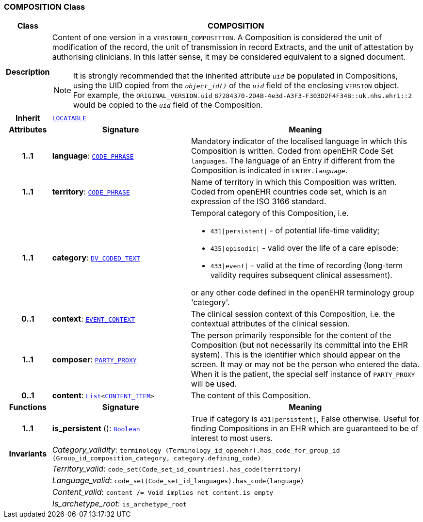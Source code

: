 === COMPOSITION Class

[cols="^1,3,5"]
|===
h|*Class*
2+^h|*COMPOSITION*

h|*Description*
2+a|Content of one version in a `VERSIONED_COMPOSITION`. A Composition is considered the unit of modification of the record, the unit of transmission in record Extracts, and the unit of attestation by authorising clinicians. In this latter sense, it may be considered equivalent to a signed document.

NOTE: It is strongly recommended that the inherited attribute `_uid_` be populated in Compositions, using the UID copied from the `_object_id()_` of the `_uid_` field of the enclosing `VERSION` object. +
For example, the `ORIGINAL_VERSION.uid` `87284370-2D4B-4e3d-A3F3-F303D2F4F34B::uk.nhs.ehr1::2` would be copied to the `_uid_` field of the Composition.

h|*Inherit*
2+|`link:/releases/RM/{rm_release}/common.html#_locatable_class[LOCATABLE^]`

h|*Attributes*
^h|*Signature*
^h|*Meaning*

h|*1..1*
|*language*: `link:/releases/RM/{rm_release}/data_types.html#_code_phrase_class[CODE_PHRASE^]`
a|Mandatory indicator of the localised language in which this Composition is written. Coded from openEHR Code Set  `languages`. The language of an Entry if different from the Composition is indicated in `ENTRY._language_`.

h|*1..1*
|*territory*: `link:/releases/RM/{rm_release}/data_types.html#_code_phrase_class[CODE_PHRASE^]`
a|Name of territory in which this Composition was written. Coded from openEHR  countries  code set, which is an expression of the ISO 3166 standard.

h|*1..1*
|*category*: `link:/releases/RM/{rm_release}/data_types.html#_dv_coded_text_class[DV_CODED_TEXT^]`
a|Temporal category of this Composition, i.e.

* `431&#124;persistent&#124;` - of potential life-time validity;
* `435&#124;episodic&#124;` - valid over the life of a care episode;
* `433&#124;event&#124;` - valid at the time of recording (long-term validity requires subsequent clinical assessment).

or any other code defined in the openEHR terminology group 'category'.

h|*0..1*
|*context*: `<<_event_context_class,EVENT_CONTEXT>>`
a|The clinical session context of this Composition, i.e. the contextual attributes of the clinical session.

h|*1..1*
|*composer*: `link:/releases/RM/{rm_release}/common.html#_party_proxy_class[PARTY_PROXY^]`
a|The person primarily responsible for the content of the Composition (but not necessarily its committal into the EHR system). This is the identifier which should appear on the screen. It may or may not be the person who entered the data. When it is the patient, the special self  instance of `PARTY_PROXY` will be used.

h|*0..1*
|*content*: `link:/releases/BASE/{base_release}/foundation_types.html#_list_class[List^]<<<_content_item_class,CONTENT_ITEM>>>`
a|The content of this Composition.
h|*Functions*
^h|*Signature*
^h|*Meaning*

h|*1..1*
|*is_persistent* (): `link:/releases/BASE/{base_release}/foundation_types.html#_boolean_class[Boolean^]`
a|True if category is `431&#124;persistent&#124;`, False otherwise. Useful for finding Compositions in an EHR which are guaranteed to be of interest to most users.

h|*Invariants*
2+a|__Category_validity__: `terminology (Terminology_id_openehr).has_code_for_group_id (Group_id_composition_category, category.defining_code)`

h|
2+a|__Territory_valid__: `code_set(Code_set_id_countries).has_code(territory)`

h|
2+a|__Language_valid__: `code_set(Code_set_id_languages).has_code(language)`

h|
2+a|__Content_valid__: `content /= Void implies not content.is_empty`

h|
2+a|__Is_archetype_root__: `is_archetype_root`
|===
